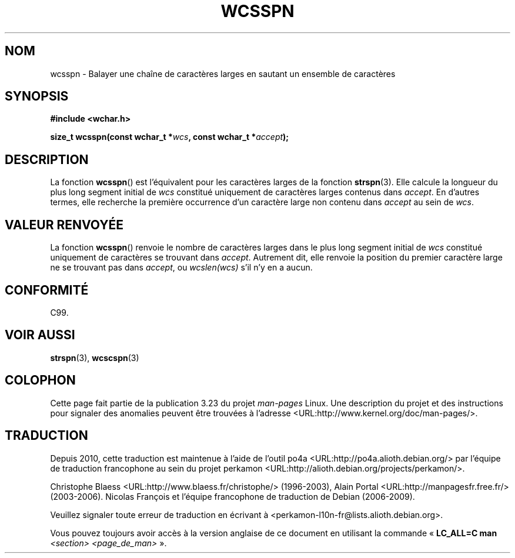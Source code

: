 .\" Copyright (c) Bruno Haible <haible@clisp.cons.org>
.\"
.\" This is free documentation; you can redistribute it and/or
.\" modify it under the terms of the GNU General Public License as
.\" published by the Free Software Foundation; either version 2 of
.\" the License, or (at your option) any later version.
.\"
.\" References consulted:
.\"   GNU glibc-2 source code and manual
.\"   Dinkumware C library reference http://www.dinkumware.com/
.\"   OpenGroup's Single Unix specification http://www.UNIX-systems.org/online.html
.\"   ISO/IEC 9899:1999
.\"
.\"*******************************************************************
.\"
.\" This file was generated with po4a. Translate the source file.
.\"
.\"*******************************************************************
.TH WCSSPN 3 "25 juillet 1999" GNU "Manuel du programmeur Linux"
.SH NOM
wcsspn \- Balayer une chaîne de caractères larges en sautant un ensemble de
caractères
.SH SYNOPSIS
.nf
\fB#include <wchar.h>\fP
.sp
\fBsize_t wcsspn(const wchar_t *\fP\fIwcs\fP\fB, const wchar_t *\fP\fIaccept\fP\fB);\fP
.fi
.SH DESCRIPTION
La fonction \fBwcsspn\fP() est l'équivalent pour les caractères larges de la
fonction \fBstrspn\fP(3). Elle calcule la longueur du plus long segment initial
de \fIwcs\fP constitué uniquement de caractères larges contenus dans
\fIaccept\fP. En d'autres termes, elle recherche la première occurrence d'un
caractère large non contenu dans \fIaccept\fP au sein de \fIwcs\fP.
.SH "VALEUR RENVOYÉE"
La fonction \fBwcsspn\fP() renvoie le nombre de caractères larges dans le plus
long segment initial de \fIwcs\fP constitué uniquement de caractères se
trouvant dans \fIaccept\fP. Autrement dit, elle renvoie la position du premier
caractère large ne se trouvant pas dans \fIaccept\fP, ou \fIwcslen(wcs)\fP s'il
n'y en a aucun.
.SH CONFORMITÉ
C99.
.SH "VOIR AUSSI"
\fBstrspn\fP(3), \fBwcscspn\fP(3)
.SH COLOPHON
Cette page fait partie de la publication 3.23 du projet \fIman\-pages\fP
Linux. Une description du projet et des instructions pour signaler des
anomalies peuvent être trouvées à l'adresse
<URL:http://www.kernel.org/doc/man\-pages/>.
.SH TRADUCTION
Depuis 2010, cette traduction est maintenue à l'aide de l'outil
po4a <URL:http://po4a.alioth.debian.org/> par l'équipe de
traduction francophone au sein du projet perkamon
<URL:http://alioth.debian.org/projects/perkamon/>.
.PP
Christophe Blaess <URL:http://www.blaess.fr/christophe/> (1996-2003),
Alain Portal <URL:http://manpagesfr.free.fr/> (2003-2006).
Nicolas François et l'équipe francophone de traduction de Debian\ (2006-2009).
.PP
Veuillez signaler toute erreur de traduction en écrivant à
<perkamon\-l10n\-fr@lists.alioth.debian.org>.
.PP
Vous pouvez toujours avoir accès à la version anglaise de ce document en
utilisant la commande
«\ \fBLC_ALL=C\ man\fR \fI<section>\fR\ \fI<page_de_man>\fR\ ».
